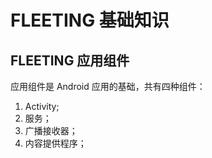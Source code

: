 * FLEETING 基础知识
  
** FLEETING 应用组件
   应用组件是 Android 应用的基础，共有四种组件：

   1. Activity;
   2. 服务；
   3. 广播接收器；
   4. 内容提供程序；

